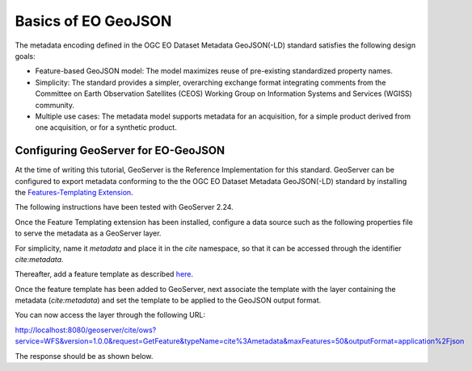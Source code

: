 Basics of EO GeoJSON
==============================================

The metadata encoding defined in the OGC EO Dataset Metadata GeoJSON(-LD) standard satisfies the following design goals:

* Feature-based GeoJSON model: The model maximizes reuse of pre-existing standardized property names. 
* Simplicity: The standard provides a simpler, overarching exchange format integrating comments from the Committee on Earth Observation Satellites (CEOS) Working Group on Information Systems and Services (WGISS) community.
* Multiple use cases: The metadata model supports metadata for an acquisition, for a simple product derived from one acquisition, or for a synthetic product.


Configuring GeoServer for EO-GeoJSON
------------------------------------

At the time of writing this tutorial, GeoServer is the Reference Implementation for this standard. GeoServer can be configured to export metadata conforming to the the OGC EO Dataset Metadata GeoJSON(-LD) standard by installing the `Features-Templating Extension <https://docs.geoserver.org/main/en/user/community/features-templating/index.html>`_. 

The following instructions have been tested with GeoServer 2.24.

Once the Feature Templating extension has been installed, configure a data source such as the following properties file to serve the metadata as a GeoServer layer.

For simplicity, name it `metadata` and place it in the `cite` namespace, so that it can be accessed through the identifier `cite:metadata`.

.. code-block:: properties
  :linenos:


   _=id:Integer,identifier:String,status:String,title:String,date:String,updated:String,platform_id:String,platform_name:String,described_by:String,location:Geometry:srid=4326
   metadata.1=1|http://example.org/record/1|ARCHIVED|Example metadata 1|2021-01-26T11:30:18Z|2021-01-26T11:30:18Z|https://earth.esa.int/concept/sentinel-1|Sentinel-1|http://geoserver.org|POLYGON ((30 10, 40 40, 20 40, 10 20, 30 10))
   metadata.2=2|http://example.org/record/2|ARCHIVED|Example metadata 2|2021-01-26T11:30:18Z|2021-01-26T11:30:18Z|https://earth.esa.int/concept/sentinel-2|Sentinel-2|http://geoserver.org|POLYGON ((50 30, 60 60, 40 60, 30 40, 50 30))

Thereafter, add a feature template as described `here <https://docs.geoserver.org/main/en/user/community/features-templating/configuration.html#add-features-templates-to-geoserver>`_.

.. code-block:: json
  :linenos:


    {
    "type": "Feature",
    "id": "${identifier}",
    "geometry": "${location}",
    "properties": {
        "status": "${status}",    
            "identifier": "${identifier}",
            "title": "${title}",
            "date": "${date}",
            "updated": "${updated}",   
            "acquisitionInformation": [
                {
                    "platform": {
                        "id": "${platform_id}",
                        "platformShortName": "${platform_name}"
                    },
            "acquisitionParameters": {
            "beginningDateTime": "${date}",
            "endingDateTime": "${date}",
            "acquisitionType": "NOMINAL"
            }
                }
            ],
        "productInformation": {
        "availabilityTime": "${updated}"
        },   
        "offerings": [
            {
                "code":"http://www.opengis.net/spec/owc-geojson/1.0/req/wms",
                "operations": [
                {
                    "code":"urn:oasis:names:specification:docbook:dtd:xml:4.1.2",
                    "method":"GET",
                    "href":"http://example.org/wms?REQUEST=GetCapabilities&version=1.3.0&service=WMS"
                }
                ]
            }		
        ],          
            "links": {
                "describedBy": [
                    {
                        "href": "https://zenodo.org/record/1209633"
                    }
                ]
            }
    }
    }

Once the feature template has been added to GeoServer, next associate the template with the layer containing the metadata (`cite:metadata`) and set the template to be applied to the GeoJSON output format.

You can now access the layer through the following URL:

http://localhost:8080/geoserver/cite/ows?service=WFS&version=1.0.0&request=GetFeature&typeName=cite%3Ametadata&maxFeatures=50&outputFormat=application%2Fjson

The response should be as shown below.

.. code-block:: json
  :linenos:


    {
    "type": "FeatureCollection",
    "features": [
        {
        "type": "Feature",
        "id": "http://example.org/record/1",
        "geometry": {
            "type": "Polygon",
            "coordinates": [
            [
                [
                30,
                10
                ],
                [
                40,
                40
                ],
                [
                20,
                40
                ],
                [
                10,
                20
                ],
                [
                30,
                10
                ]
            ]
            ]
        },
        "properties": {
            "status": "ARCHIVED",
            "identifier": "http://example.org/record/1",
            "title": "Example metadata 1",
            "date": "2021-01-26T11:30:18Z",
            "updated": "2021-01-26T11:30:18Z",
            "acquisitionInformation": [
            {
                "platform": {
                "id": "https://earth.esa.int/concept/sentinel-1",
                "platformShortName": "Sentinel-1"
                },
                "acquisitionParameters": {
                "beginningDateTime": "2021-01-26T11:30:18Z",
                "endingDateTime": "2021-01-26T11:30:18Z",
                "acquisitionType": "NOMINAL"
                }
            }
            ],
            "productInformation": {
            "availabilityTime": "2021-01-26T11:30:18Z"
            },
            "offerings": [
            {
                "code": "http://www.opengis.net/spec/owc-geojson/1.0/req/wms",
                "operations": [
                {
                    "code": "urn:oasis:names:specification:docbook:dtd:xml:4.1.2",
                    "method": "GET",
                    "href": "http://example.org/wms?REQUEST=GetCapabilities&version=1.3.0&service=WMS"
                }
                ]
            }
            ],
            "links": {
            "describedBy": [
                {
                "href": "https://zenodo.org/record/1209633"
                }
            ]
            }
        }
        },
        {
        "type": "Feature",
        "id": "http://example.org/record/2",
        "geometry": {
            "type": "Polygon",
            "coordinates": [
            [
                [
                50,
                30
                ],
                [
                60,
                60
                ],
                [
                40,
                60
                ],
                [
                30,
                40
                ],
                [
                50,
                30
                ]
            ]
            ]
        },
        "properties": {
            "status": "ARCHIVED",
            "identifier": "http://example.org/record/2",
            "title": "Example metadata 2",
            "date": "2021-01-26T11:30:18Z",
            "updated": "2021-01-26T11:30:18Z",
            "acquisitionInformation": [
            {
                "platform": {
                "id": "https://earth.esa.int/concept/sentinel-2",
                "platformShortName": "Sentinel-2"
                },
                "acquisitionParameters": {
                "beginningDateTime": "2021-01-26T11:30:18Z",
                "endingDateTime": "2021-01-26T11:30:18Z",
                "acquisitionType": "NOMINAL"
                }
            }
            ],
            "productInformation": {
            "availabilityTime": "2021-01-26T11:30:18Z"
            },
            "offerings": [
            {
                "code": "http://www.opengis.net/spec/owc-geojson/1.0/req/wms",
                "operations": [
                {
                    "code": "urn:oasis:names:specification:docbook:dtd:xml:4.1.2",
                    "method": "GET",
                    "href": "http://example.org/wms?REQUEST=GetCapabilities&version=1.3.0&service=WMS"
                }
                ]
            }
            ],
            "links": {
            "describedBy": [
                {
                "href": "https://zenodo.org/record/1209633"
                }
            ]
            }
        }
        }
    ],
    "totalFeatures": 2,
    "numberMatched": 2,
    "numberReturned": 2,
    "timeStamp": "2024-01-22T18:33:21.068Z",
    "crs": {
        "type": "name",
        "properties": {
        "name": "urn:ogc:def:crs:EPSG::4326"
        }
    }
    }